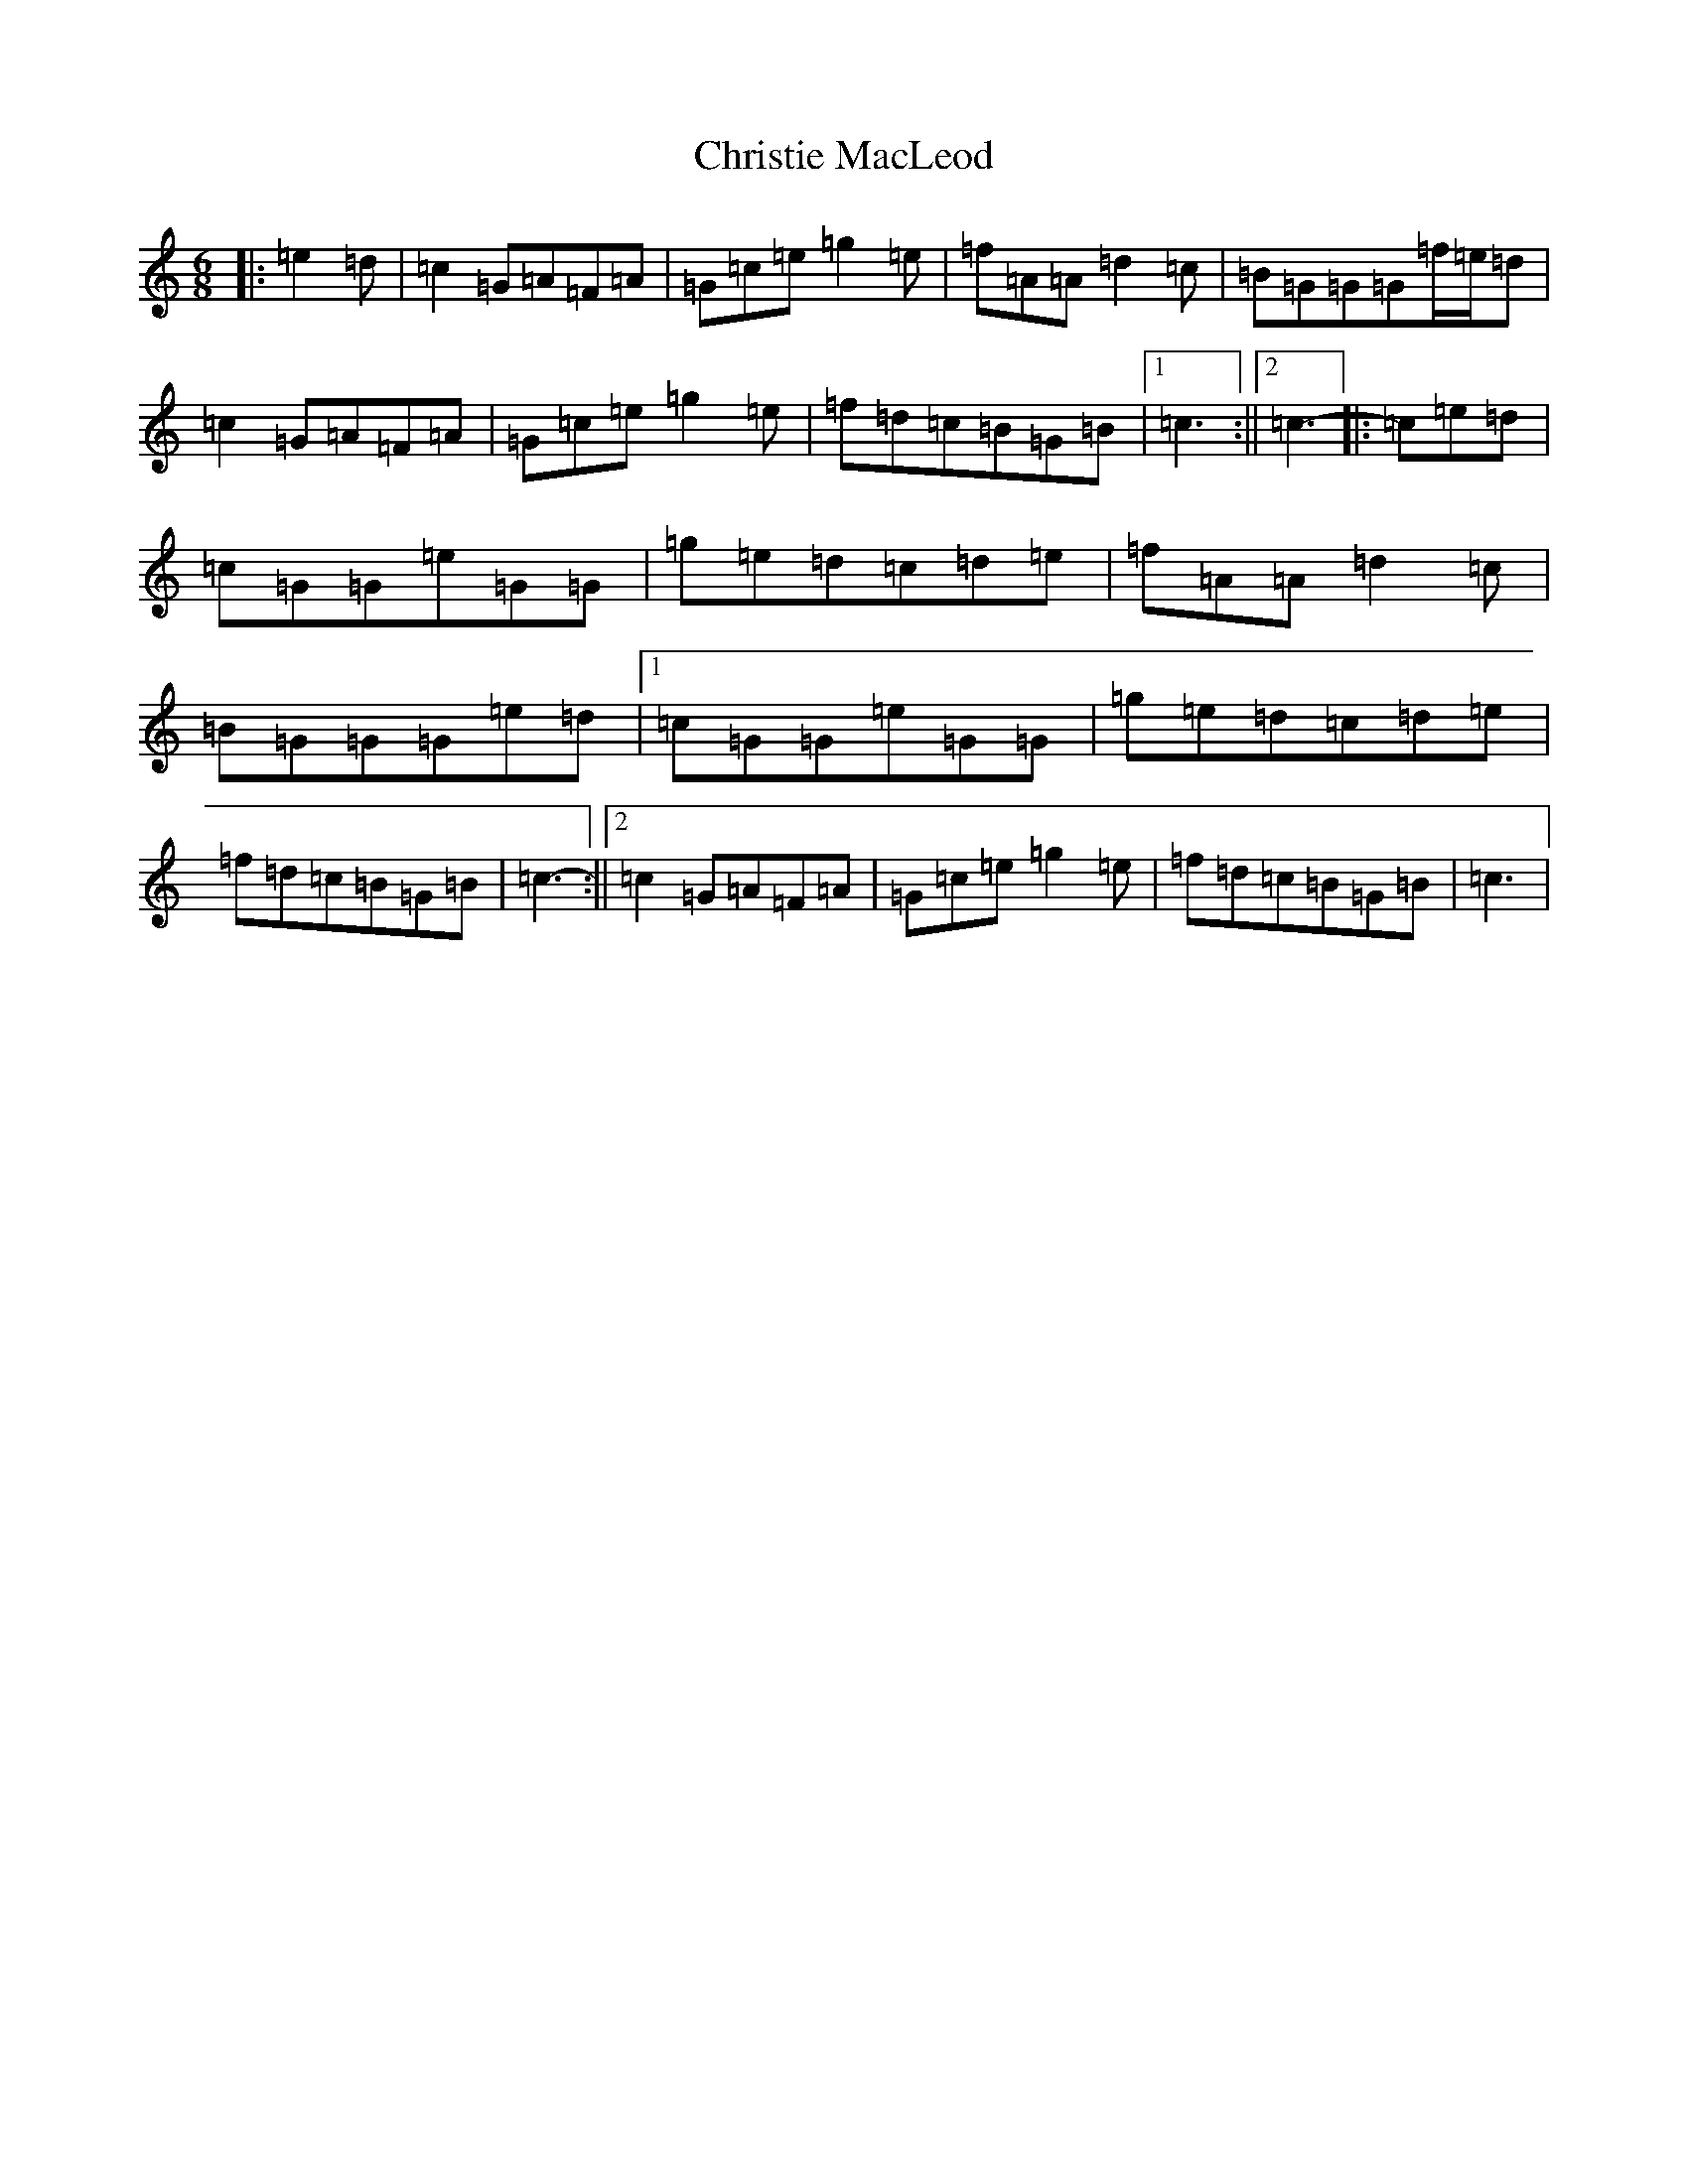 X: 3649
T: Christie MacLeod
S: https://thesession.org/tunes/11704#setting11704
R: jig
M:6/8
L:1/8
K: C Major
|:=e2=d|=c2=G=A=F=A|=G=c=e=g2=e|=f=A=A=d2=c|=B=G=G=G=f/2=e/2=d|=c2=G=A=F=A|=G=c=e=g2=e|=f=d=c=B=G=B|1=c3:||2=c3-|:=c=e=d|=c=G=G=e=G=G|=g=e=d=c=d=e|=f=A=A=d2=c|=B=G=G=G=e=d|1=c=G=G=e=G=G|=g=e=d=c=d=e|=f=d=c=B=G=B|=c3-:||2=c2=G=A=F=A|=G=c=e=g2=e|=f=d=c=B=G=B|=c3|